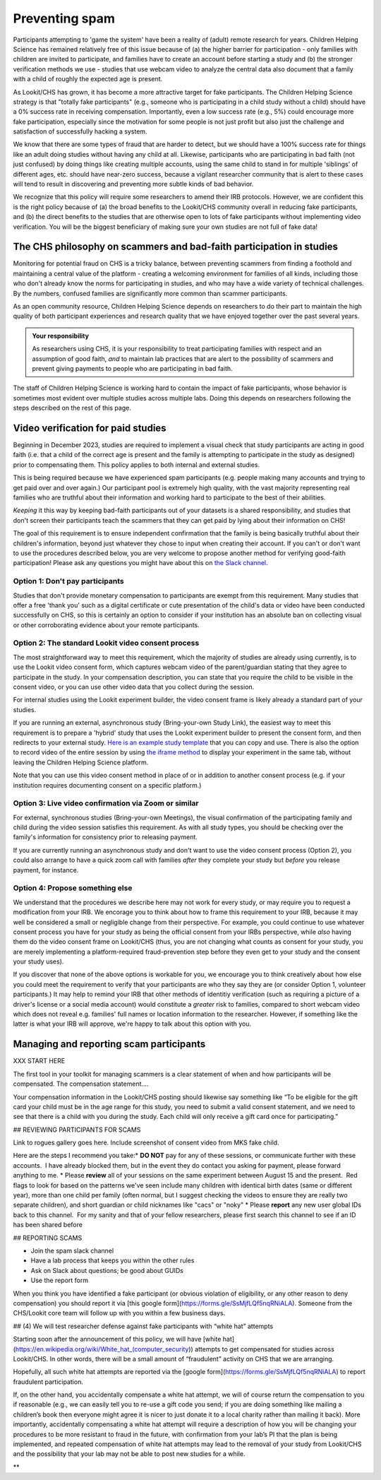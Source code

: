 .. _spam_prevention:

Preventing spam
==============================

Participants attempting to 'game the system' have been a reality of (adult) remote
research for years.  Children Helping Science has remained relatively free of
this issue because of (a) the higher barrier for participation - only families with
children are invited to participate, and families have to 
create an account before starting a study and (b) the stronger verification methods
we use - studies that use webcam video to analyze the central data also document that
a family with a child of roughly the expected age is present. 

As Lookit/CHS has grown, it has become a more attractive target for fake participants. 
The Children Helping Science strategy is that "totally fake participants" 
(e.g., someone who is participating in a child study without a child) should have 
a 0% success rate in receiving compensation. Importantly, even a low success rate 
(e.g., 5%) could encourage more fake participation, especially since the motivation 
for some people is not just profit but also just the challenge and satisfaction of
successfully hacking a system.

We know that there are some types of fraud that are harder to detect, 
but we should have a 100% success rate for things like an adult doing studies 
without having any child at all. Likewise, participants who are participating in 
bad faith (not just confused) by doing things like creating multiple accounts, 
using the same child to stand in for multiple 'siblings' of different ages, etc. 
should have near-zero success, because a vigilant researcher community that is 
alert to these cases will tend to result in discovering and preventing more subtle 
kinds of bad behavior.

We recognize that this policy will require some researchers to amend their IRB 
protocols. However, we are confident this is the right policy because of 
(a) the broad benefits to the Lookit/CHS community overall in reducing fake 
participants, and (b) the direct benefits to the studies that are otherwise open 
to lots of fake participants without implementing video verification. You 
will be the biggest beneficiary of making sure your own studies are not full of fake data!

The CHS philosophy on scammers and bad-faith participation in studies
----------------------------------------------------------------------

Monitoring for potential fraud on CHS is a tricky balance, between preventing 
scammers from finding a foothold and maintaining a central value of the 
platform - creating a welcoming environment for families of all kinds, including 
those who don't already know the norms for participating in studies, and who 
may have a wide variety of technical challenges. By the numbers, confused 
families are significantly more common than scammer participants.

As an open community resource, Children Helping Science depends on researchers 
to do their part to maintain the high quality of both participant experiences and
research quality that we have enjoyed together over the past several years. 

.. admonition:: Your responsibility
   
   As researchers using CHS, it is your responsibility to treat participating 
   families with respect and an assumption of good faith, *and* to maintain 
   lab practices that are alert to the possibility of scammers and prevent 
   giving payments to people who are participating in bad faith.

The staff of Children Helping Science is working hard to contain the impact of
fake participants, whose behavior is sometimes most evident over multiple studies 
across multiple labs. Doing this depends on researchers following the steps described
on the rest of this page. 

Video verification for paid studies
------------------------------------

Beginning in December 2023, studies are required to implement a visual check that study participants are 
acting in good faith (i.e. that a child of the correct age is present and the family is 
attempting to participate in the study as designed) prior to compensating them. This policy 
applies to both internal and external studies. 

This is being required because we have experienced spam participants (e.g. people making 
many accounts and trying to get paid over and over again.) Our participant pool is 
extremely high quality, with the vast majority representing real families who are truthful
about their information and working hard to participate to the best of their abilities.

*Keeping* it this way by keeping bad-faith participants out of your datasets is a shared 
responsibility, and studies that don't screen their participants teach the scammers 
that they can get paid by lying about their information on CHS!

The goal of this requirement is to ensure independent confirmation that the family is
being basically truthful about their children's information, beyond just whatever they 
chose to input when creating their account. If you can't or don't want to use the procedures 
described below, you are very welcome to propose another method for verifying good-faith
participation! Please ask any questions you might have about this on `the Slack channel <https://forms.gle/WVapAncBwRPR7pLX9>`__.

Option 1: Don't pay participants
^^^^^^^^^^^^^^^^^^^^^^^^^^^^^^^^^^

Studies that don't provide monetary compensation to participants are exempt from 
this requirement. Many studies that offer a free 'thank you' such as a digital 
certificate or cute presentation of the child's data or video have been conducted 
successfully on CHS, so this is certainly an option to consider if your institution
has an absolute ban on collecting visual or other corroborating evidence about your
remote participants. 

Option 2: The standard Lookit video consent process
^^^^^^^^^^^^^^^^^^^^^^^^^^^^^^^^^^^^^^^^^^^^^^^^^^^^

The most straightforward way to meet this requirement, which the majority of studies
are already using currently, is to use the Lookit video consent form, which captures 
webcam video of the parent/guardian stating that they agree to participate in the 
study. In your compensation description, you can state that you require the child to 
be visible in the consent video, or you can use other video data that you 
collect during the session. 

For internal studies using the Lookit experiment builder, the video consent frame 
is likely already a standard part of your studies.  

If you are running an external, asynchronous
study (Bring-your-own Study Link), the easiest way to meet 
this requirement is to prepare a 'hybrid' study that uses the Lookit experiment 
builder to present the consent form, and then redirects to your external study.  
`Here is an example study template <https://lookit.mit.edu/exp/studies/3067/>`__ 
that you can copy and use. There is also the option to record video of the 
entire session by using `the iframe method <https://lookit.readthedocs.io/projects/frameplayer/en/develop/components/exp-lookit-iframe/doc.html>`__
to display your experiment in the same tab, without leaving the Children Helping Science
platform. 

Note that you can use this video consent method in place of or in addition to another
consent process (e.g. if your institution requires documenting consent on a specific platform.)

Option 3: Live video confirmation via Zoom or similar
^^^^^^^^^^^^^^^^^^^^^^^^^^^^^^^^^^^^^^^^^^^^^^^^^^^^^^
For external, synchronous studies (Bring-your-own Meetings), the visual confirmation 
of the participating family and child during the video session satisfies this requirement.
As with all study types, you should be checking over the family's information for consistency
prior to releasing payment. 

If you are currently running an asynchronous study and don't want to use the video consent
process (Option 2), you could also arrange to have a quick zoom call with families *after*
they complete your study but *before* you release payment, for instance. 

Option 4: Propose something else
^^^^^^^^^^^^^^^^^^^^^^^^^^^^^^^^^

We understand that the procedures we describe here may not work for every study, or may
require you to request a modification from your IRB. We encorage you to think about how
to frame this requirement to your IRB, because it may well be considered a small or 
negligible change from their perspective. For example, you could continue to use 
whatever consent process you have for your study as being the official consent 
from your IRBs perspective, while *also* having them do the video consent frame 
on Lookit/CHS (thus, you are not changing what counts as consent for your study, 
you are merely implementing a platform-required fraud-prevention step before
they even get to your study and the consent your study uses).

If you discover that none of the above
options is workable for you, we encourage you to think creatively about how else you
could meet the requirement to verify that your participants are who they say they are (or consider Option 1, volunteer participants.)
It may help to remind your IRB that other methods of identitiy verification (such as requiring a picture of a 
driver's license or a social media account) would constitute a *greater* risk to 
families, compared to short webcam video which does not reveal e.g. families'
full names or location information to the researcher. However, if something like the 
latter is what your IRB will approve, we're happy to talk about this option with you. 

Managing and reporting scam participants
-----------------------------------------

XXX START HERE

The first tool in your toolkit for managing scammers is a clear 
statement of when and how participants will be compensated.  The
compensation statement....

Your compensation information in the Lookit/CHS posting should likewise say something like “To be eligible for the gift card your child must be in the age range for this study, you need to submit a valid consent statement, and we need to see that there is a child with you during the study. Each child will only receive a gift card once for participating.”

## REVIEWING PARTICIPANTS FOR SCAMS 

Link to rogues gallery goes here. 
Include screenshot of consent video from MKS fake child. 

Here are the steps I recommend you take:* **DO NOT** pay for any of these sessions, or communicate further with these accounts.  I have already blocked them, but in the event they do contact you asking for payment, please forward anything to me.  
* Please **review** all of your sessions on the same experiment between August 15 and the present.  Red flags to look for based on the patterns we've seen include many children with identical birth dates (same or different year), more than one child per family (often normal, but I suggest checking the videos to ensure they are really two separate children), and short guardian or child nicknames like "cacs" or "noky"  
* Please **report** any new user global IDs back to this channel.  For my sanity and that of your fellow researchers, please first search this channel to see if an ID has been shared before  

## REPORTING SCAMS

- Join the spam slack channel
- Have a lab process that keeps you within the other rules 
- Ask on Slack about questions; be good about GUIDs 
- Use the report form

When you think you have identified a fake participant (or obvious violation of eligibility, or any other reason to deny compensation) you should report it via [this google form](https://forms.gle/SsMjfLQf5nqRNiALA). Someone from the CHS/Lookit core team will follow up with you within a few business days.

## (4) We will test researcher defense against fake participants with “white hat” attempts

  

Starting soon after the announcement of this policy, we will have [white hat](https://en.wikipedia.org/wiki/White_hat_(computer_security)) attempts to get compensated for studies across Lookit/CHS. In other words, there will be a small amount of “fraudulent” activity on CHS that we are arranging.

  

Hopefully, all such white hat attempts are reported via the [google form](https://forms.gle/SsMjfLQf5nqRNiALA) to report fraudulent participation. 

  

If, on the other hand, you accidentally compensate a white hat attempt, we will of course return the compensation to you if reasonable (e.g., we can easily tell you to re-use a gift code you send; if you are doing something like mailing a children’s book then everyone might agree it is nicer to just donate it to a local charity rather than mailing it back). More importantly, accidentally compensating a white hat attempt will require a description of how you will be changing your procedures to be more resistant to fraud in the future, with confirmation from your lab’s PI that the plan is being implemented, and repeated compensation of white hat attempts may lead to the removal of your study from Lookit/CHS and the possibility that your lab may not be able to post new studies for a while.

**